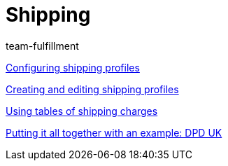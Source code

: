 = Shipping
:page-index: false
:id: EUFWTR3
:author: team-fulfillment

xref:videos:options.adoc#[Configuring shipping profiles]

xref:videos:profiles.adoc#[Creating and editing shipping profiles]

xref:videos:tables-shipping-charges.adoc#[Using tables of shipping charges]

xref:videos:example-dpd.adoc#[Putting it all together with an example: DPD UK]
